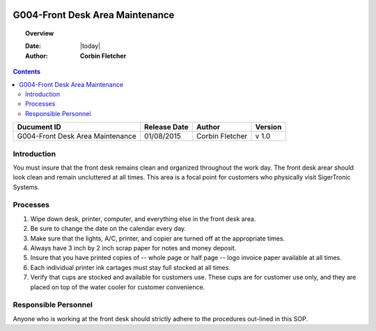 .. figure:: image/siger.jpg
   :height: 300px
   :width: 300px     
   :scale: 85 %
   :align: center
================================
G004-Front Desk Area Maintenance  
================================
.. topic:: Overview

   :Date: |today|
   :Author: **Corbin Fletcher**

.. contents:: 
   :depth: 3

.. cssclass:: table-bordered

+------------------------+------------+----------+----------+
| Ducument ID            | Release    | Author   | Version  |
|                        | Date       |          |          |
+========================+============+==========+==========+
| G004-Front Desk Area   | 01/08/2015 | Corbin   | v 1.0    | 
| Maintenance            |            | Fletcher |          | 
|                        |            |          |          |  
+------------------------+------------+----------+----------+

Introduction
-------------
You must insure that the front desk remains clean and organized throughout the work day. The front desk arear should look clean and remain uncluttered at all times. This area is a focal point for customers who physically visit SigerTronic Systems.

Processes
---------
#. Wipe down desk, printer, computer, and everything else in the front desk area.

#. Be sure to change the date on the calendar every day.

#. Make sure that the lights, A/C, printer, and copier are turned off at the appropriate times.

#. Always have 3 inch by 2 inch scrap paper for notes and money deposit.

#. Insure that you have printed copies of -- whole page or half page -- logo invoice paper available at all times.

#. Each individual printer ink cartages must stay full stocked at all times.

#. Verify that cups are stocked and available for customers use. These cups are for customer use only, and they are placed on top of the water cooler for customer convenience.

Responsible Personnel
---------------------
Anyone who is working at the front desk should strictly adhere to the procedures out-lined in this SOP.

